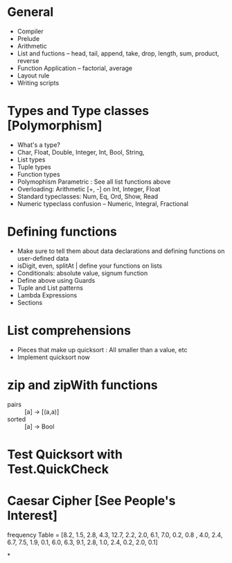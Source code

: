 * General
  + Compiler
  + Prelude
  + Arithmetic
  + List and fuctions -- head, tail, append, take, drop, length, sum, product, reverse
  + Function Application -- factorial, average
  + Layout rule
  + Writing scripts

* Types and Type classes [Polymorphism]
  + What's a type?
  + Char, Float, Double, Integer, Int, Bool, String,
  + List types
  + Tuple types
  + Function types
  + Polymophism Parametric : See all list functions above
  + Overloading: Arithmetic [+, -] on Int, Integer, Float
  + Standard typeclasses: Num, Eq, Ord, Show, Read
  + Numeric typeclass confusion -- Numeric, Integral, Fractional

* Defining functions
  + Make sure to tell them about data declarations and defining functions on user-defined data
  + isDigit, even, splitAt | define your functions on lists
  + Conditionals: absolute value, signum function
  + Define above using Guards
  + Tuple and List patterns
  + Lambda Expressions
  + Sections

* List comprehensions
  + Pieces that make up quicksort : All smaller than a value, etc
  + Implement quicksort now

* zip and zipWith functions
  + pairs :: [a] -> [(a,a)]
  + sorted :: [a] -> Bool

* Test Quicksort with Test.QuickCheck

* Caesar Cipher [See People's Interest]
  frequency Table =
  [8.2, 1.5, 2.8, 4.3, 12.7, 2.2, 2.0, 6.1, 7.0, 0.2, 0.8
  , 4.0, 2.4, 6.7, 7.5, 1.9, 0.1, 6.0, 6.3, 9.1, 2.8, 1.0, 2.4, 0.2, 2.0, 0.1]

*
